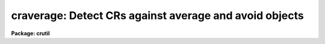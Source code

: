 .. _craverage:

craverage: Detect CRs against average and avoid objects
=======================================================

**Package: crutil**

.. raw:: html

  </tr></table><p>
  <h3>Name</h3>
  <!-- BeginSection: 'NAME' -->
  <p>
  craverage -- detect CRs and objects using average filter
  </p>
  <!-- EndSection:   'NAME' -->
  <h3>Synopsis</h3>
  <!-- BeginSection: 'SYNOPSIS' -->
  <p>
  <b>Craverage</b> detects cosmic rays and objects using a moving block
  average filter with the central pixel plus some number of additional high
  pixels  excluded and a median of an annulus around the block average box.
  It avoids identification of the cores of objects as cosmic rays by
  excluding pixels within the detected objects as cosmic ray candidates.
  </p>
  <!-- EndSection:   'SYNOPSIS' -->
  <h3>Usage   </h3>
  <!-- BeginSection: 'USAGE   ' -->
  <pre>
  craverage input output
  </pre>
  <!-- EndSection:   'USAGE   ' -->
  <h3>Parameters</h3>
  <!-- BeginSection: 'PARAMETERS' -->
  <dl>
  <dt><b>input</b></dt>
  <!-- Sec='PARAMETERS' Level=0 Label='input' Line='input' -->
  <dd>List of input images in which to detect cosmic rays and objects.
  </dd>
  </dl>
  <dl>
  <dt><b>output</b></dt>
  <!-- Sec='PARAMETERS' Level=0 Label='output' Line='output' -->
  <dd>List of output images in which cosmic rays are replaced by the block average
  value excluding the cosmic ray.  If no output image name is given then
  no output image will be created.
  </dd>
  </dl>
  <dl>
  <dt><b>crmask = <tt>""</tt></b></dt>
  <!-- Sec='PARAMETERS' Level=0 Label='crmask' Line='crmask = ""' -->
  <dd>List of input and output cosmic ray and object masks.  If the mask exists
  then the mask values are used to exclude data pixels from the calculations
  and zero mask values are candidates for cosmic rays or objects.
  Detected cosmic rays and objects are identified in the mask with values
  given by the <i>crval</i> and <i>objval</i> parameters.  If no output cosmic
  ray mask is given then no mask will be created.
  </dd>
  </dl>
  <dl>
  <dt><b>average = <tt>""</tt></b></dt>
  <!-- Sec='PARAMETERS' Level=0 Label='average' Line='average = ""' -->
  <dd>List of output block average filtered images.  If no image name is given
  then no image will be created.
  </dd>
  </dl>
  <dl>
  <dt><b>sigma = <tt>""</tt></b></dt>
  <!-- Sec='PARAMETERS' Level=0 Label='sigma' Line='sigma = ""' -->
  <dd>List of output sigma images.  If no image name is given then no image
  will be created.
  </dd>
  </dl>
  <dl>
  <dt><b>navg = 5 (minimum of 3)</b></dt>
  <!-- Sec='PARAMETERS' Level=0 Label='navg' Line='navg = 5 (minimum of 3)' -->
  <dd>Square block average filter size given as the number of pixels along an
  edge.  The value will be rounded up to an odd value to be symmetrical
  around the center pixel excluded from the average.
  </dd>
  </dl>
  <dl>
  <dt><b>nrej = 0 (minimum of 0)</b></dt>
  <!-- Sec='PARAMETERS' Level=0 Label='nrej' Line='nrej = 0 (minimum of 0)' -->
  <dd>Number of additional highest pixels to exclude, in addition to the
  central pixel, in the block average.  The value should be small but it
  is needed to deal with cosmic rays that are bigger than a single pixel.
  </dd>
  </dl>
  <dl>
  <dt><b>nbkg = 5 (minimum of 1)</b></dt>
  <!-- Sec='PARAMETERS' Level=0 Label='nbkg' Line='nbkg = 5 (minimum of 1)' -->
  <dd>Background annulus width around the box average filter in pixels.  The
  median of the pixels in this annulus is used to estimate the background.
  </dd>
  </dl>
  <dl>
  <dt><b>nsig = 25 (minimum of 10)</b></dt>
  <!-- Sec='PARAMETERS' Level=0 Label='nsig' Line='nsig = 25 (minimum of 10)' -->
  <dd>Square box size for empirical sigma estimates given as the number of
  pixels along an edge.  The sigma is estimated using percentile points
  of the pixels in the box.  The size of the box should contain
  of order 100 pixels or more.
  </dd>
  </dl>
  <dl>
  <dt><b>var0 = 0., var1 = 0., var2 = 0.</b></dt>
  <!-- Sec='PARAMETERS' Level=0 Label='var0' Line='var0 = 0., var1 = 0., var2 = 0.' -->
  <dd>Variance coefficients for the variance model.  The variance model is
  <pre>
      variance = var0 + var1 * data + var2 * data^2
  </pre>
  where data is the maximum of zero and the average filtered pixel value and
  the variance is in data numbers.  All the coefficients must be positive or
  zero.  If they are all zero then empirical data sigmas are estimated by a
  percentile method in boxes of size given by <i>nsig</i>.
  </dd>
  </dl>
  <dl>
  <dt><b>crval = 1</b></dt>
  <!-- Sec='PARAMETERS' Level=0 Label='crval' Line='crval = 1' -->
  <dd>Mask value for detected cosmic rays.  It is legal for the value to be
  zero to not mark the cosmic rays in the output mask.
  </dd>
  </dl>
  <dl>
  <dt><b>lcrsig = 10., hcrsig = 5.</b></dt>
  <!-- Sec='PARAMETERS' Level=0 Label='lcrsig' Line='lcrsig = 10., hcrsig = 5.' -->
  <dd>Low and high sigma factors for detecting cosmic rays.  These factors
  multiply the computed or estimated sigma at each pixel and these threshold
  values are compared to the difference between the candidate pixel and the
  block average filter value (average of box around the pixel).  This only
  applies to pixels where the block average filter value is within a
  specified threshold of the background estimate; i.e. the average value is
  not considered as part of an object.
  </dd>
  </dl>
  <dl>
  <dt><b>crgrow = 0.</b></dt>
  <!-- Sec='PARAMETERS' Level=0 Label='crgrow' Line='crgrow = 0.' -->
  <dd>Cosmic ray growing radius.  Pixels detected and marked in the output cosmic
  ray mask by the <i>crval</i> value are increased in size in the mask (but
  not replaced in the output image) by also flagging all zero valued mask
  pixels within this specified radius with the cosmic ray mask value.  This
  is done after the detection phase is complete.  The separation between
  pixels is the distance between pixel centers computed as a real value.
  Note a value of at least one is required to affect other mask pixels.
  </dd>
  </dl>
  <dl>
  <dt><b>objval = 0</b></dt>
  <!-- Sec='PARAMETERS' Level=0 Label='objval' Line='objval = 0' -->
  <dd>Mask value for detected objects.  It is legal for the value to be
  zero to not mark the objects in the output mask.
  </dd>
  </dl>
  <dl>
  <dt><b>lobjsig = 10., hobjsig = 5.</b></dt>
  <!-- Sec='PARAMETERS' Level=0 Label='lobjsig' Line='lobjsig = 10., hobjsig = 5.' -->
  <dd>Low and high sigma factors for detecting objects.  These factors multiply
  the computed or estimated sigma at each pixel and these threshold values
  are compared to the difference between the block average filter value and
  the background annulus median.  If the values are made very large then
  object detection can be eliminated and cosmic rays will be detected
  everywhere.
  </dd>
  </dl>
  <dl>
  <dt><b>objgrow = 0.</b></dt>
  <!-- Sec='PARAMETERS' Level=0 Label='objgrow' Line='objgrow = 0.' -->
  <dd>Object detection growing radius.  Pixels detected and marked in the output
  mask by the <i>objval</i> value are increased in size in the mask by also
  flagging all zero valued mask pixels within this specified radius with the
  cosmic ray mask value.  This is done after the detection phase is complete
  and so object grown pixels are not used in excluding cosmic ray
  candidates.  The separation between pixels is the distance between pixel
  centers computed as a real value.  Note a value of at least one is
  required to affect other mask pixels.
  </dd>
  </dl>
  <!-- EndSection:   'PARAMETERS' -->
  <h3>Description</h3>
  <!-- BeginSection: 'DESCRIPTION' -->
  <p>
  <b>Craverage</b> detects cosmic rays and objects using a moving block
  average filter with the central pixel and a specified number of additional
  highest pixels excluded and a median of an annulus around the block average
  box.  It avoids identification of the cores of objects as cosmic rays by
  excluding pixels within the detected objects as cosmic ray candidates.
  </p>
  <p>
  The block average filter computes the average of pixels in a box with the
  central or target pixel excluded.  In addition the <i>nrej</i> parameter can
  be used to exclude that number of highest remaining pixels as possible
  contamination from cosmic rays which are larger than one pixel or possibly
  a very nearby additional cosmic ray.  The <i>nrej</i> value should be kept
  small relative to the total number of pixels in the average so that the
  average will still be elevated over the median in real underlying objects.
  The resulting average is used as the prediction for the value of the target
  pixel.  The median of the pixels in a square background annulus around the
  block average box provides the prediction for the background at the target
  pixel.
  </p>
  <p>
  The target pixel is considered part of an object if the difference between
  the average value and the median background exceeds a specified threshold.
  If the pixel is NOT considered to be part of an object then if the
  difference between the pixel value and the average value exceeds a
  different specified threshold it is identified as a cosmic ray.
  </p>
  <p>
  The thresholds are defined in terms of sigma factors, which may be
  different for positive and negative deviations and for object and
  cosmic ray identification.  The sigma factors multiply an estimate
  for the statistical sigma of the target pixel.  The estimate is
  either based on a noise model or sigma of pixels in a box near the
  target pixel.
  </p>
  <p>
  The <i>crmask</i> parameter specifies a pixel mask for the image.  If the
  mask exists then non-zero mask values will be used to exclude pixels from
  the average, background median, and empirical sigma estimates.  Also any
  pixels with non-zero mask values will not be altered either in the output
  image or in the final mask.  If the  mask does not exist then it behaves as
  if all mask values are zero.  If all pixels in the average box or median
  annulus are previously flagged then the estimates will be undefined and
  nothing will be done to the output image or mask.  Because the task can
  use an input mask to mark pixels not to be considered it can be used
  in an iterative fashion.
  </p>
  <p>
  The noise model is given by the formula
  </p>
  <pre>
      variance = var0 + var1 * data + var2 * data^2
  </pre>
  <p>
  where data is the maximum of zero and the average estimate for the target
  pixel.  The coefficients are all given in terms of the data numbers.  This
  model can be related to common detector parameters.  For CCDs var0 is the
  readout noise expressed as a variance in data numbers and var1 is the
  inverse gain (DN/electrons).  The second order coefficient has the
  interpretation of flat field introduced variance.
  </p>
  <p>
  If all the coefficients are zero then an empirical sigma is estimated as
  follows.  The input image is divided into square blocks of size
  <i>nsig</i>.  The (unmasked) pixel values in a block are sorted and the
  pixel values nearest the 15.9 and 84.1 percentiles are selected.  These are
  the one sigma points in a Gaussian distribution.  The sigma estimate is the
  difference of these two values divided by two.  This algorithm is used to
  avoid contamination of the sigma estimate by the bad pixel values.  The
  block size must be at least 10 pixels in each dimension to provide
  sufficient pixels for a good estimate of the percentile points.  The sigma
  estimate for a pixel is the sigma from the nearest block.  A moving box is
  not used for reasons of efficiency.
  </p>
  <p>
  If an output image name is specified then the output image is produced as a
  copy of the input image but with the identified cosmic ray pixels replaced
  by the average predicted value.  Other optional output images are
  the average filtered values and the sigma values.
  </p>
  <p>
  If a mask is specified the detected cosmic rays will be identified with
  values given by the <i>crval</i> parameter and object pixels will be
  identified with values given by the <i>objval</i> parameter.  Note that one
  does not need to use an output image and the cosmic rays can be replaced by
  interpolation in the data using the tasks <i>crfix</i>, <i>fixpix</i>, or
  <i>ccdproc</i>.
  </p>
  <p>
  One final step may be applied to the output mask.  The mask values
  identified with the <i>crval</i> and <i>objval</i> values may be grown
  by identifying pixel values within a specified radius with the same
  mask value.  Note that this step is done at the end and so any pixels
  in a preexisting input mask with the same values will also be grown.
  Also the grown pixels will not affect the output cosmic ray replaced
  image.  See <i>crgrow</i> for a further discussion.
  </p>
  <!-- EndSection:   'DESCRIPTION' -->
  <h3>Examples</h3>
  <!-- BeginSection: 'EXAMPLES' -->
  <p>
  This example illustrates using the <b>craverage</b> task to
  create a mask with cosmic rays and objects identified and displayed.
  The image is a CCD image with a readout noise of 5 electrons
  and a gain of 3 electrons per data number.  This implies variance
  model coefficients of
  </p>
  <pre>
      var0 = (5/3)^2 = 2.78
      var1 = 1/3 = 0.34
  </pre>
  <pre>
      cl&gt; display obj001 1                  # Display in first frame
      cl&gt; craverage obj001 "" crmask=mask001 var0=2.78 var1=0.34\<br>
      &gt;&gt;&gt; crval=1 objval=2
      cl&gt; display crobj001 2 overlay=mask001 ocol="1=green,2=red"
  </pre>
  <!-- EndSection:   'EXAMPLES' -->
  <h3>See also</h3>
  <!-- BeginSection: 'SEE ALSO' -->
  <p>
  cosmicrays, crnebula, median, crfix, crgrow, crmedian
  </p>
  
  <!-- EndSection:    'SEE ALSO' -->
  
  <!-- Contents: 'NAME' 'SYNOPSIS' 'USAGE   ' 'PARAMETERS' 'DESCRIPTION' 'EXAMPLES' 'SEE ALSO'  -->
  
